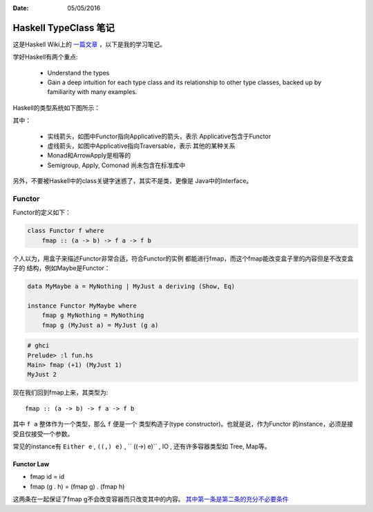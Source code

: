 :Date: 05/05/2016

Haskell TypeClass 笔记
============================

这是Haskell Wiki上的 `一篇文章 <http://wiki.haskell.org/Typeclassopedia>`_ ，以下是我的学习笔记。

学好Haskell有两个重点:

    - Understand the types

    - Gain a deep intuition for each type class and its
      relationship to other type classes, backed up by
      familiarity with many examples.

Haskell的类型系统如下图所示：

.. image:: https://wiki.haskell.org/wikiupload/d/df/Typeclassopedia-diagram.png

其中：

    - 实线箭头，如图中Functor指向Applicative的箭头，表示
      Applicative包含于Functor

    - 虚线箭头，如图中Applicative指向Traversable，表示
      其他的某种关系

    - Monad和ArrowApply是相等的

    - Semigroup, Apply, Comonad 尚未包含在标准库中

另外，不要被Haskell中的class关键字迷惑了，其实不是类，更像是
Java中的Interface。

Functor
--------

Functor的定义如下：

.. code:: haskell

    class Functor f where
        fmap :: (a -> b) -> f a -> f b

个人以为，用盒子来描述Functor非常合适，符合Functor的实例
都能进行fmap，而这个fmap能改变盒子里的内容但是不改变盒子的
结构，例如Maybe是Functor：

.. code:: haskell

    data MyMaybe a = MyNothing | MyJust a deriving (Show, Eq)

    instance Functor MyMaybe where
        fmap g MyNothing = MyNothing
        fmap g (MyJust a) = MyJust (g a)

.. code:: bash

    # ghci
    Prelude> :l fun.hs
    Main> fmap (+1) (MyJust 1)
    MyJust 2

现在我们回到fmap上来，其类型为::

    fmap :: (a -> b) -> f a -> f b

其中 ``f a`` 整体作为一个类型，那么 ``f`` 便是一个
类型构造子(type constructor)。也就是说，作为Functor
的instance，必须是接受且仅接受一个参数。

常见的instance有 ``Either e`` , ``((,) e)`` , `` ((->) e)`` , IO , 还有许多容器类型如 Tree, Map等。

Functor Law
~~~~~~~~~~~~~

- fmap id = id

- fmap (g . h) = (fmap g) . (fmap h)

这两条在一起保证了fmap g不会改变容器而只改变其中的内容。
`其中第一条是第二条的充分不必要条件 <https://github.com/quchen/articles/blob/master/second_functor_law.md>`__
